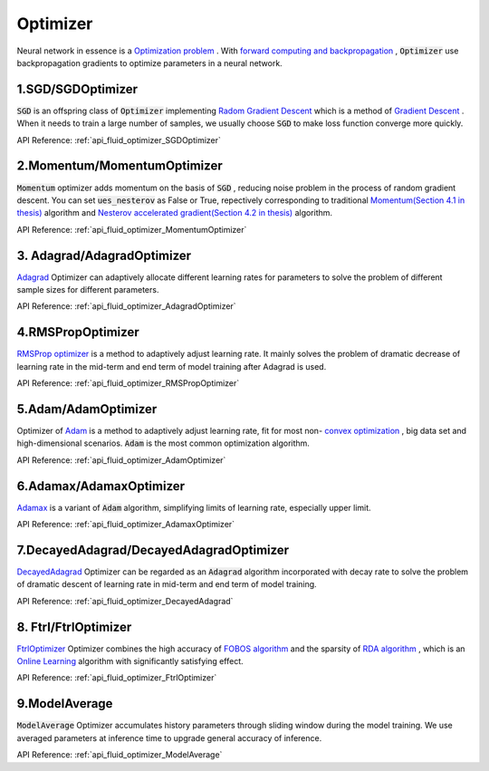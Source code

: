 ..  _api_guide_optimizer_en:

###########
Optimizer
###########

Neural network in essence is a `Optimization problem <https://en.wikipedia.org/wiki/Optimization_problem>`_ .
With `forward computing and backpropagation <https://zh.wikipedia.org/zh-hans/backpropagation_algorithm>`_ ,
:code:`Optimizer` use backpropagation gradients to optimize parameters in a neural network.

1.SGD/SGDOptimizer
------------------

:code:`SGD` is an offspring class of :code:`Optimizer` implementing `Radom Gradient Descent <https://arxiv.org/pdf/1609.04747.pdf>`_ which is a method of `Gradient Descent <https://zh.wikipedia.org/zh-hans/gradient_descent_algorithm>`_ .
When it needs to train a large number of samples, we usually choose :code:`SGD` to make loss function converge more quickly.  

API Reference: :ref:`api_fluid_optimizer_SGDOptimizer`


2.Momentum/MomentumOptimizer
----------------------------

:code:`Momentum` optimizer adds momentum on the basis of :code:`SGD` , reducing noise problem in the process of random gradient descent.
You can set :code:`ues_nesterov` as False or True, repectively corresponding to traditional `Momentum(Section 4.1 in thesis)
<https://arxiv.org/pdf/1609.04747.pdf>`_  algorithm and `Nesterov accelerated gradient(Section 4.2 in thesis)
<https://arxiv.org/pdf/1609.04747.pdf>`_ algorithm.

API Reference: :ref:`api_fluid_optimizer_MomentumOptimizer`


3. Adagrad/AdagradOptimizer
---------------------------
`Adagrad <http://www.jmlr.org/papers/volume12/duchi11a/duchi11a.pdf>`_ Optimizer can adaptively allocate different learning rates for parameters to solve the problem of different sample sizes for different parameters.

API Reference: :ref:`api_fluid_optimizer_AdagradOptimizer`


4.RMSPropOptimizer
------------------
`RMSProp optimizer <http://www.cs.toronto.edu/~tijmen/csc321/slides/lecture_slides_lec6.pdf>`_  is a method to adaptively adjust learning rate.
It mainly solves the problem of dramatic decrease of learning rate in the mid-term and end term of model training after Adagrad is used.

API Reference: :ref:`api_fluid_optimizer_RMSPropOptimizer`



5.Adam/AdamOptimizer
--------------------
Optimizer of `Adam <https://arxiv.org/abs/1412.6980>`_ is a method to adaptively adjust learning rate,
fit for most  non- `convex optimization <https://zh.wikipedia.org/zh/convex_optimization>`_ , big data set and high-dimensional scenarios. :code:`Adam` is the most common optimization algorithm.

API Reference: :ref:`api_fluid_optimizer_AdamOptimizer`



6.Adamax/AdamaxOptimizer
------------------------

`Adamax <https://arxiv.org/abs/1412.6980>`_ is a variant of :code:`Adam` algorithm, simplifying limits of learning rate, especially upper limit.

API Reference: :ref:`api_fluid_optimizer_AdamaxOptimizer`



7.DecayedAdagrad/DecayedAdagradOptimizer
-------------------------------------------

`DecayedAdagrad <http://www.jmlr.org/papers/volume12/duchi11a/duchi11a.pdf>`_ Optimizer can be regarded as an :code:`Adagrad` algorithm incorporated with decay rate to solve the problem of dramatic descent of learning rate in mid-term and end term of model training.

API Reference: :ref:`api_fluid_optimizer_DecayedAdagrad`




8. Ftrl/FtrlOptimizer
----------------------

`FtrlOptimizer <https://www.eecs.tufts.edu/~dsculley/papers/ad-click-prediction.pdf>`_ Optimizer combines the high accuracy of `FOBOS algorithm <https://stanford.edu/~jduchi/projects/DuchiSi09b.pdf>`_ and the sparsity of `RDA algorithm <http://www1.se.cuhk.edu.hk/~sqma/SEEM5121_Spring2015/dual-averaging.pdf>`_ , which is an `Online Learning <https://en.wikipedia.org/wiki/Online_machine_learning>`_ algorithm with significantly satisfying effect.

API Reference: :ref:`api_fluid_optimizer_FtrlOptimizer`



9.ModelAverage
-----------------

:code:`ModelAverage` Optimizer accumulates history parameters through sliding window during the model training. We use averaged parameters at inference time to upgrade general accuracy of inference.

API Reference: :ref:`api_fluid_optimizer_ModelAverage`

